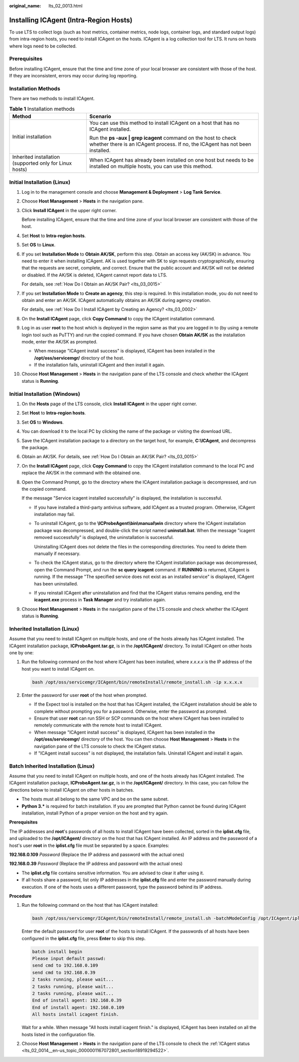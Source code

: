 :original_name: lts_02_0013.html

.. _lts_02_0013:

Installing ICAgent (Intra-Region Hosts)
=======================================

To use LTS to collect logs (such as host metrics, container metrics, node logs, container logs, and standard output logs) from intra-region hosts, you need to install ICAgent on the hosts. ICAgent is a log collection tool for LTS. It runs on hosts where logs need to be collected.

Prerequisites
-------------

Before installing ICAgent, ensure that the time and time zone of your local browser are consistent with those of the host. If they are inconsistent, errors may occur during log reporting.

Installation Methods
--------------------

There are two methods to install ICAgent.

.. table:: **Table 1** Installation methods

   +---------------------------------------------------------+--------------------------------------------------------------------------------------------------------------------------------------------------+
   | Method                                                  | Scenario                                                                                                                                         |
   +=========================================================+==================================================================================================================================================+
   | Initial installation                                    | You can use this method to install ICAgent on a host that has no ICAgent installed.                                                              |
   |                                                         |                                                                                                                                                  |
   |                                                         | Run the **ps -aux \| grep icagent** command on the host to check whether there is an ICAgent process. If no, the ICAgent has not been installed. |
   +---------------------------------------------------------+--------------------------------------------------------------------------------------------------------------------------------------------------+
   | Inherited installation (supported only for Linux hosts) | When ICAgent has already been installed on one host but needs to be installed on multiple hosts, you can use this method.                        |
   +---------------------------------------------------------+--------------------------------------------------------------------------------------------------------------------------------------------------+

Initial Installation (Linux)
----------------------------

#. Log in to the management console and choose **Management & Deployment** > **Log Tank Service**.

#. Choose **Host Management** > **Hosts** in the navigation pane.

#. Click **Install ICAgent** in the upper right corner.

   Before installing ICAgent, ensure that the time and time zone of your local browser are consistent with those of the host.

#. Set **Host** to **Intra-region hosts**.

#. Set **OS** to **Linux**.

#. If you set **Installation Mode** to **Obtain AK/SK**, perform this step. Obtain an access key (AK/SK) in advance. You need to enter it when installing ICAgent. AK is used together with SK to sign requests cryptographically, ensuring that the requests are secret, complete, and correct. Ensure that the public account and AK/SK will not be deleted or disabled. If the AK/SK is deleted, ICAgent cannot report data to LTS.

   For details, see :ref:`How Do I Obtain an AK/SK Pair? <lts_03_0015>`

#. If you set **Installation Mode** to **Create an agency**, this step is required. In this installation mode, you do not need to obtain and enter an AK/SK. ICAgent automatically obtains an AK/SK during agency creation.

   For details, see :ref:`How Do I Install ICAgent by Creating an Agency? <lts_03_0002>`

#. On the **Install ICAgent** page, click **Copy Command** to copy the ICAgent installation command.

#. Log in as user **root** to the host which is deployed in the region same as that you are logged in to (by using a remote login tool such as PuTTY) and run the copied command. If you have chosen **Obtain AK/SK** as the installation mode, enter the AK/SK as prompted.

   -  When message "ICAgent install success" is displayed, ICAgent has been installed in the **/opt/oss/servicemgr/** directory of the host.
   -  If the installation fails, uninstall ICAgent and then install it again.

#. Choose **Host Management** > **Hosts** in the navigation pane of the LTS console and check whether the ICAgent status is **Running**.

Initial Installation (Windows)
------------------------------

#. On the **Hosts** page of the LTS console, click **Install ICAgent** in the upper right corner.

#. Set **Host** to **Intra-region hosts**.

#. Set **OS** to **Windows**.

#. You can download it to the local PC by clicking the name of the package or visiting the download URL.

#. Save the ICAgent installation package to a directory on the target host, for example, **C:\\ICAgent**, and decompress the package.

#. Obtain an AK/SK. For details, see :ref:`How Do I Obtain an AK/SK Pair? <lts_03_0015>`

#. On the **Install ICAgent** page, click **Copy Command** to copy the ICAgent installation command to the local PC and replace the AK/SK in the command with the obtained one.

#. Open the Command Prompt, go to the directory where the ICAgent installation package is decompressed, and run the copied command.

   If the message "Service icagent installed successfully" is displayed, the installation is successful.

   -  If you have installed a third-party antivirus software, add ICAgent as a trusted program. Otherwise, ICAgent installation may fail.

   -  To uninstall ICAgent, go to the **\\ICProbeAgent\\bin\\manual\\win** directory where the ICAgent installation package was decompressed, and double-click the script named **uninstall.bat**. When the message "icagent removed successfully" is displayed, the uninstallation is successful.

      Uninstalling ICAgent does not delete the files in the corresponding directories. You need to delete them manually if necessary.

   -  To check the ICAgent status, go to the directory where the ICAgent installation package was decompressed, open the Command Prompt, and run the **sc query icagent** command. If **RUNNING** is returned, ICAgent is running. If the message "The specified service does not exist as an installed service" is displayed, ICAgent has been uninstalled.

   -  If you reinstall ICAgent after uninstallation and find that the ICAgent status remains pending, end the **icagent.exe** process in **Task Manager** and try installation again.

#. Choose **Host Management** > **Hosts** in the navigation pane of the LTS console and check whether the ICAgent status is **Running**.

Inherited Installation (Linux)
------------------------------

Assume that you need to install ICAgent on multiple hosts, and one of the hosts already has ICAgent installed. The ICAgent installation package, **ICProbeAgent.tar.gz**, is in the **/opt/ICAgent/** directory. To install ICAgent on other hosts one by one:

#. Run the following command on the host where ICAgent has been installed, where *x.x.x.x* is the IP address of the host you want to install ICAgent on.

   .. code-block::

      bash /opt/oss/servicemgr/ICAgent/bin/remoteInstall/remote_install.sh -ip x.x.x.x

#. Enter the password for user **root** of the host when prompted.

   -  If the Expect tool is installed on the host that has ICAgent installed, the ICAgent installation should be able to complete without prompting you for a password. Otherwise, enter the password as prompted.
   -  Ensure that user **root** can run SSH or SCP commands on the host where ICAgent has been installed to remotely communicate with the remote host to install ICAgent.
   -  When message "ICAgent install success" is displayed, ICAgent has been installed in the **/opt/oss/servicemgr/** directory of the host. You can then choose **Host Management** > **Hosts** in the navigation pane of the LTS console to check the ICAgent status.
   -  If "ICAgent install success" is not displayed, the installation fails. Uninstall ICAgent and install it again.

Batch Inherited Installation (Linux)
------------------------------------

Assume that you need to install ICAgent on multiple hosts, and one of the hosts already has ICAgent installed. The ICAgent installation package, **ICProbeAgent.tar.gz**, is in the **/opt/ICAgent/** directory. In this case, you can follow the directions below to install ICAgent on other hosts in batches.

-  The hosts must all belong to the same VPC and be on the same subnet.
-  **Python 3.\*** is required for batch installation. If you are prompted that Python cannot be found during ICAgent installation, install Python of a proper version on the host and try again.

**Prerequisites**

The IP addresses and **root**'s passwords of all hosts to install ICAgent have been collected, sorted in the **iplist.cfg** file, and uploaded to the **/opt/ICAgent/** directory on the host that has ICAgent installed. An IP address and the password of a host's user **root** in the **iplist.cfg** file must be separated by a space. Examples:

**192.168.0.109** *Password* (Replace the IP address and password with the actual ones)

**192.168.0.39** *Password* (Replace the IP address and password with the actual ones)

-  The **iplist.cfg** file contains sensitive information. You are advised to clear it after using it.

-  If all hosts share a password, list only IP addresses in the **iplist.cfg** file and enter the password manually during execution. If one of the hosts uses a different password, type the password behind its IP address.

**Procedure**

#. Run the following command on the host that has ICAgent installed:

   .. code-block::

      bash /opt/oss/servicemgr/ICAgent/bin/remoteInstall/remote_install.sh -batchModeConfig /opt/ICAgent/iplist.cfg

   Enter the default password for user **root** of the hosts to install ICAgent. If the passwords of all hosts have been configured in the **iplist.cfg** file, press **Enter** to skip this step.

   .. code-block::

      batch install begin
      Please input default passwd:
      send cmd to 192.168.0.109
      send cmd to 192.168.0.39
      2 tasks running, please wait...
      2 tasks running, please wait...
      2 tasks running, please wait...
      End of install agent: 192.168.0.39
      End of install agent: 192.168.0.109
      All hosts install icagent finish.

   Wait for a while. When message "All hosts install icagent finish." is displayed, ICAgent has been installed on all the hosts listed in the configuration file.

#. Choose **Host Management** > **Hosts** in the navigation pane of the LTS console to check the :ref:`ICAgent status <lts_02_0014__en-us_topic_0000001167072801_section18919294522>`.
